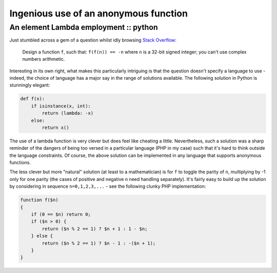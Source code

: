 ======================================
Ingenious use of an anonymous function
======================================
--------------------------------------
An element Lambda employment :: python
--------------------------------------

Just stumbled across a gem of a question whilst idly browsing `Stack Overflow`_:

.. _`Stack Overflow`: http://stackoverflow.com/

    Design a function ``f``, such that: ``f(f(n)) == -n`` where ``n`` is a 32-bit signed
    integer; you can't use complex numbers arithmetic.

Interesting in its own right, what makes this particularly intriguing is that
the question doesn't specify a language to use - indeed, the choice of language
has a major say in the range of solutions available. The following solution in
Python is stunningly elegant:

.. sourcecode:: python

    def f(x):
        if isinstance(x, int):
            return (lambda: -x)
        else:
            return x()

The use of a lambda function is very clever but does feel like cheating a
little. Nevertheless, such a solution was a sharp reminder of the dangers of
being too versed in a particular language (PHP in my case) such that it's hard
to think outside the language constraints. Of course, the above solution can be
implemented in any language that supports anonymous functions.

The less clever but more "natural" solution (at least to a mathematician) is
for ``f`` to toggle the parity of ``n``, multiplying by -1 only for one parity (the
cases of positive and negative n need handling separately). It's fairly easy to
build up the solution by considering in sequence ``n=0,1,2,3,...`` - see the
following clunky PHP implementation:

.. sourcecode:: python

    function f($n)
    {
        if (0 == $n) return 0;
        if ($n > 0) {
            return ($n % 2 == 1) ? $n + 1 : 1 - $n;
        } else {
            return ($n % 2 == 1) ? $n - 1 : -($n + 1);
        }
    }


